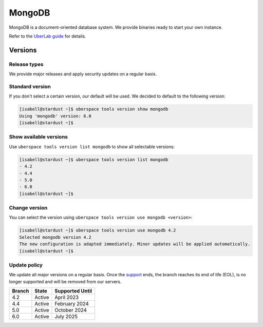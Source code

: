 #######
MongoDB
#######

MongoDB is a document-oriented database system. We provide binaries ready to start your own instance.

Refer to the `UberLab guide <https://lab.uberspace.de/en/guide_mongodb.html>`_ for details.


Versions
========

Release types
-------------

We provide major releases and apply security updates on a regular basis.

Standard version
----------------

If you don't select a certain version, our default will be used. We decided to
default to the following version:

.. code-block:: bash

  [isabell@stardust ~]$ uberspace tools version show mongodb
  Using 'mongodb' version: 6.0
  [isabell@stardust ~]$

Show available versions
-----------------------

Use ``uberspace tools version list mongodb`` to show all selectable versions:

.. code-block:: bash

  [isabell@stardust ~]$ uberspace tools version list mongodb
  - 4.2
  - 4.4
  - 5.0
  - 6.0
  [isabell@stardust ~]$

Change version
--------------

You can select the version using ``uberspace tools version use mongodb <version>``:

.. code-block:: bash

  [isabell@stardust ~]$ uberspace tools version use mongodb 4.2
  Selected mongodb version 4.2
  The new configuration is adapted immediately. Minor updates will be applied automatically.
  [isabell@stardust ~]$

Update policy
-------------

We update all major versions on a regular basis. Once the `support
<https://www.mongodb.com/support-policy/lifecycles/>`_ ends, the branch reaches
its end of life (EOL), is no longer supported and will be removed from our
servers.

+--------+-------------------------+------------------+
| Branch | State                   | Supported Until  |
+========+=========================+==================+
| 4.2    | Active                  | April 2023       |
+--------+-------------------------+------------------+
| 4.4    | Active                  | February 2024    |
+--------+-------------------------+------------------+
| 5.0    | Active                  | October 2024     |
+--------+-------------------------+------------------+
| 6.0    | Active                  | July 2025        |
+--------+-------------------------+------------------+
